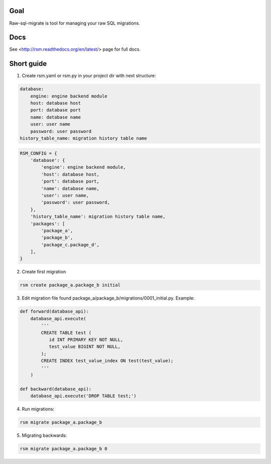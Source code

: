 .. image:: https://travis-ci.org/ts-taiye/raw-sql-migrate.svg?branch=master
    :target: https://travis-ci.org/ts-taiye/raw-sql-migrate

.. image:: https://coveralls.io/repos/ts-taiye/raw-sql-migrate/badge.svg?branch=master
  :target: https://coveralls.io/r/ts-taiye/raw-sql-migrate?branch=master



Goal
====
Raw-sql-migrate is tool for managing your raw SQL migrations.


Docs
====
See <http://rsm.readthedocs.org/en/latest/> page for full docs.


Short guide
===========
1. Create rsm.yaml or rsm.py in your project dir with next structure:

.. code-block:: yaml

    database:
        engine: engine backend module
        host: database host
        port: database port
        name: database name
        user: user name
        password: user password
    history_table_name: migration history table name

.. code-block:: python

    RSM_CONFIG = {
        'database': {
            'engine': engine backend module,
            'host': database host,
            'port': database port,
            'name': database name,
            'user': user name,
            'password': user password,
        },
        'history_table_name': migration history table name,
        'packages': [
            'package_a',
            'package_b',
            'package_c.package_d',
        ],
    }


2. Create first migration

.. code-block:: shell

    rsm create package_a.package_b initial

3. Edit migration file found package_a/package_b/migrations/0001_initial.py. Example:

.. code-block:: python

    def forward(database_api):
        database_api.execute(
            '''
            CREATE TABLE test (
               id INT PRIMARY KEY NOT NULL,
               test_value BIGINT NOT NULL,
            );
            CREATE INDEX test_value_index ON test(test_value);
            '''
        )

    def backward(database_api):
        database_api.execute('DROP TABLE test;')

4. Run migrations:

.. code-block:: shell

    rsm migrate package_a.package_b

5. Migrating backwards:

.. code-block:: shell

    rsm migrate package_a.package_b 0
